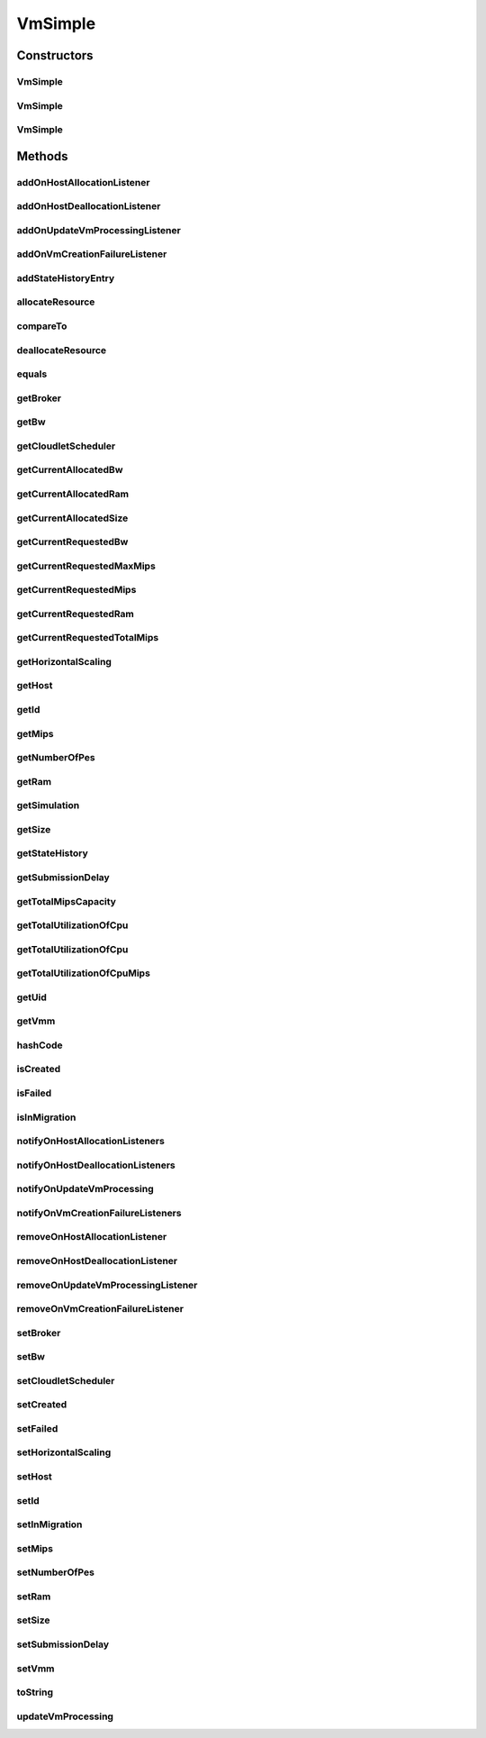 .. java:import:: org.cloudbus.cloudsim.core UniquelyIdentificable

.. java:import:: org.cloudbus.cloudsim.datacenters Datacenter

.. java:import:: org.cloudbus.cloudsim.provisioners PeProvisioner

.. java:import:: org.cloudbus.cloudsim.util Log

.. java:import:: org.cloudbus.cloudsim.brokers DatacenterBroker

.. java:import:: org.cloudbus.cloudsim.cloudlets Cloudlet

.. java:import:: org.cloudbus.cloudsim.core Simulation

.. java:import:: org.cloudbus.cloudsim.hosts Host

.. java:import:: org.cloudsimplus.autoscaling VmScaling

.. java:import:: org.cloudsimplus.listeners VmHostEventInfo

.. java:import:: org.cloudsimplus.listeners VmDatacenterEventInfo

.. java:import:: org.cloudsimplus.listeners EventListener

.. java:import:: org.cloudbus.cloudsim.schedulers.cloudlet CloudletScheduler

VmSimple
========

.. java:package:: org.cloudbus.cloudsim.vms
   :noindex:

.. java:type:: public class VmSimple implements Vm

   Implements the basic features of a Virtual Machine (VM) that runs inside a \ :java:ref:`Host`\  that may be shared among other VMs. It processes \ :java:ref:`cloudlets <Cloudlet>`\ . This processing happens according to a policy, defined by the \ :java:ref:`CloudletScheduler`\ . Each VM has a owner (user), which can submit cloudlets to the VM to execute them.

   :author: Rodrigo N. Calheiros, Anton Beloglazov

Constructors
------------
VmSimple
^^^^^^^^

.. java:constructor:: public VmSimple(int id, long mipsCapacity, int numberOfPes)
   :outertype: VmSimple

   Creates a Vm with 1024 MEGABYTE of RAM, 1000 Megabits/s of Bandwidth and 1024 MEGABYTE of Storage Size. To change these values, use the respective setters. While the Vm \ :java:ref:`is being instantiated <isCreated()>`\ , such values can be changed freely.

   :param id: unique ID of the VM
   :param mipsCapacity: the mips capacity of each Vm \ :java:ref:`Pe`\
   :param numberOfPes: amount of \ :java:ref:`Pe`\  (CPU cores)

VmSimple
^^^^^^^^

.. java:constructor:: public VmSimple(int id, double mipsCapacity, int numberOfPes)
   :outertype: VmSimple

   Creates a Vm with 1024 MEGABYTE of RAM, 1000 Megabits/s of Bandwidth and 1024 MEGABYTE of Storage Size. To change these values, use the respective setters. While the Vm \ :java:ref:`is being instantiated <isCreated()>`\ , such values can be changed freely.

   It receives the amount of MIPS as a double value but converts it internally to a long. The method is just provided as a handy-way to create a Vm using a double value for MIPS that usually is generated from some computations.

   :param id: unique ID of the VM
   :param mipsCapacity: the mips capacity of each Vm \ :java:ref:`Pe`\
   :param numberOfPes: amount of \ :java:ref:`Pe`\  (CPU cores)

VmSimple
^^^^^^^^

.. java:constructor:: @Deprecated public VmSimple(int id, DatacenterBroker broker, long mipsCapacity, int numberOfPes, long ramCapacity, long bwCapacity, long size, String vmm, CloudletScheduler cloudletScheduler)
   :outertype: VmSimple

   Creates a Vm with the given parameters.

   :param id: unique ID of the VM
   :param broker: ID of the VM's owner, that is represented by the id of the \ :java:ref:`DatacenterBroker`\
   :param mipsCapacity: the mips capacity of each Vm \ :java:ref:`Pe`\
   :param numberOfPes: amount of \ :java:ref:`Pe`\  (CPU cores)
   :param ramCapacity: amount of ram in Megabytes
   :param bwCapacity: amount of bandwidth to be allocated to the VM (in Megabits/s)
   :param size: size the VM image in Megabytes (the amount of storage it will use, at least initially).
   :param vmm: Virtual Machine Monitor that manages the VM lifecycle
   :param cloudletScheduler: scheduler that defines the execution policy for Cloudlets inside this Vm

Methods
-------
addOnHostAllocationListener
^^^^^^^^^^^^^^^^^^^^^^^^^^^

.. java:method:: @Override public Vm addOnHostAllocationListener(EventListener<VmHostEventInfo> listener)
   :outertype: VmSimple

addOnHostDeallocationListener
^^^^^^^^^^^^^^^^^^^^^^^^^^^^^

.. java:method:: @Override public Vm addOnHostDeallocationListener(EventListener<VmHostEventInfo> listener)
   :outertype: VmSimple

addOnUpdateVmProcessingListener
^^^^^^^^^^^^^^^^^^^^^^^^^^^^^^^

.. java:method:: @Override public Vm addOnUpdateVmProcessingListener(EventListener<VmHostEventInfo> listener)
   :outertype: VmSimple

addOnVmCreationFailureListener
^^^^^^^^^^^^^^^^^^^^^^^^^^^^^^

.. java:method:: @Override public Vm addOnVmCreationFailureListener(EventListener<VmDatacenterEventInfo> listener)
   :outertype: VmSimple

addStateHistoryEntry
^^^^^^^^^^^^^^^^^^^^

.. java:method:: @Override public void addStateHistoryEntry(VmStateHistoryEntry entry)
   :outertype: VmSimple

allocateResource
^^^^^^^^^^^^^^^^

.. java:method:: @Override public void allocateResource(Class<? extends ResourceManageable> resourceClass, long newTotalResourceAmount)
   :outertype: VmSimple

compareTo
^^^^^^^^^

.. java:method:: @Override public int compareTo(Vm o)
   :outertype: VmSimple

   Compare this Vm with another one based on \ :java:ref:`getTotalMipsCapacity()`\ .

   :param o: the Vm to compare to
   :return: {@inheritDoc}

deallocateResource
^^^^^^^^^^^^^^^^^^

.. java:method:: @Override public void deallocateResource(Class<? extends ResourceManageable> resourceClass)
   :outertype: VmSimple

equals
^^^^^^

.. java:method:: @Override public boolean equals(Object o)
   :outertype: VmSimple

getBroker
^^^^^^^^^

.. java:method:: @Override public DatacenterBroker getBroker()
   :outertype: VmSimple

getBw
^^^^^

.. java:method:: @Override public long getBw()
   :outertype: VmSimple

getCloudletScheduler
^^^^^^^^^^^^^^^^^^^^

.. java:method:: @Override public CloudletScheduler getCloudletScheduler()
   :outertype: VmSimple

getCurrentAllocatedBw
^^^^^^^^^^^^^^^^^^^^^

.. java:method:: @Override public long getCurrentAllocatedBw()
   :outertype: VmSimple

getCurrentAllocatedRam
^^^^^^^^^^^^^^^^^^^^^^

.. java:method:: @Override public long getCurrentAllocatedRam()
   :outertype: VmSimple

getCurrentAllocatedSize
^^^^^^^^^^^^^^^^^^^^^^^

.. java:method:: @Override public long getCurrentAllocatedSize()
   :outertype: VmSimple

   Gets the current allocated storage size.

   :return: the current allocated size

   **See also:** :java:ref:`.getSize()`

getCurrentRequestedBw
^^^^^^^^^^^^^^^^^^^^^

.. java:method:: @Override public long getCurrentRequestedBw()
   :outertype: VmSimple

getCurrentRequestedMaxMips
^^^^^^^^^^^^^^^^^^^^^^^^^^

.. java:method:: @Override public double getCurrentRequestedMaxMips()
   :outertype: VmSimple

getCurrentRequestedMips
^^^^^^^^^^^^^^^^^^^^^^^

.. java:method:: @Override public List<Double> getCurrentRequestedMips()
   :outertype: VmSimple

getCurrentRequestedRam
^^^^^^^^^^^^^^^^^^^^^^

.. java:method:: @Override public long getCurrentRequestedRam()
   :outertype: VmSimple

getCurrentRequestedTotalMips
^^^^^^^^^^^^^^^^^^^^^^^^^^^^

.. java:method:: @Override public double getCurrentRequestedTotalMips()
   :outertype: VmSimple

getHorizontalScaling
^^^^^^^^^^^^^^^^^^^^

.. java:method:: @Override public VmScaling getHorizontalScaling()
   :outertype: VmSimple

getHost
^^^^^^^

.. java:method:: @Override public Host getHost()
   :outertype: VmSimple

getId
^^^^^

.. java:method:: @Override public int getId()
   :outertype: VmSimple

getMips
^^^^^^^

.. java:method:: @Override public double getMips()
   :outertype: VmSimple

getNumberOfPes
^^^^^^^^^^^^^^

.. java:method:: @Override public int getNumberOfPes()
   :outertype: VmSimple

getRam
^^^^^^

.. java:method:: @Override public long getRam()
   :outertype: VmSimple

getSimulation
^^^^^^^^^^^^^

.. java:method:: @Override public Simulation getSimulation()
   :outertype: VmSimple

getSize
^^^^^^^

.. java:method:: @Override public long getSize()
   :outertype: VmSimple

getStateHistory
^^^^^^^^^^^^^^^

.. java:method:: @Override public List<VmStateHistoryEntry> getStateHistory()
   :outertype: VmSimple

   Gets the history of MIPS capacity allocated to the VM.

   :return: the state history

getSubmissionDelay
^^^^^^^^^^^^^^^^^^

.. java:method:: @Override public double getSubmissionDelay()
   :outertype: VmSimple

getTotalMipsCapacity
^^^^^^^^^^^^^^^^^^^^

.. java:method:: @Override public double getTotalMipsCapacity()
   :outertype: VmSimple

getTotalUtilizationOfCpu
^^^^^^^^^^^^^^^^^^^^^^^^

.. java:method:: @Override public double getTotalUtilizationOfCpu()
   :outertype: VmSimple

getTotalUtilizationOfCpu
^^^^^^^^^^^^^^^^^^^^^^^^

.. java:method:: @Override public double getTotalUtilizationOfCpu(double time)
   :outertype: VmSimple

getTotalUtilizationOfCpuMips
^^^^^^^^^^^^^^^^^^^^^^^^^^^^

.. java:method:: @Override public double getTotalUtilizationOfCpuMips(double time)
   :outertype: VmSimple

   Gets the total CPU utilization of all cloudlets running on this VM at the given time (in MIPS).

   :param time: the time
   :return: total cpu utilization in MIPS

   **See also:** :java:ref:`.getTotalUtilizationOfCpu(double)`

getUid
^^^^^^

.. java:method:: @Override public String getUid()
   :outertype: VmSimple

getVmm
^^^^^^

.. java:method:: @Override public String getVmm()
   :outertype: VmSimple

hashCode
^^^^^^^^

.. java:method:: @Override public int hashCode()
   :outertype: VmSimple

isCreated
^^^^^^^^^

.. java:method:: @Override public boolean isCreated()
   :outertype: VmSimple

isFailed
^^^^^^^^

.. java:method:: @Override public boolean isFailed()
   :outertype: VmSimple

isInMigration
^^^^^^^^^^^^^

.. java:method:: @Override public boolean isInMigration()
   :outertype: VmSimple

notifyOnHostAllocationListeners
^^^^^^^^^^^^^^^^^^^^^^^^^^^^^^^

.. java:method:: @Override public void notifyOnHostAllocationListeners()
   :outertype: VmSimple

notifyOnHostDeallocationListeners
^^^^^^^^^^^^^^^^^^^^^^^^^^^^^^^^^

.. java:method:: @Override public void notifyOnHostDeallocationListeners(Host deallocatedHost)
   :outertype: VmSimple

notifyOnUpdateVmProcessing
^^^^^^^^^^^^^^^^^^^^^^^^^^

.. java:method:: public void notifyOnUpdateVmProcessing()
   :outertype: VmSimple

   Notifies all registered listeners when the processing of the Vm is updated in its \ :java:ref:`Host`\ .

notifyOnVmCreationFailureListeners
^^^^^^^^^^^^^^^^^^^^^^^^^^^^^^^^^^

.. java:method:: @Override public void notifyOnVmCreationFailureListeners(Datacenter failedDatacenter)
   :outertype: VmSimple

removeOnHostAllocationListener
^^^^^^^^^^^^^^^^^^^^^^^^^^^^^^

.. java:method:: @Override public boolean removeOnHostAllocationListener(EventListener<VmHostEventInfo> listener)
   :outertype: VmSimple

removeOnHostDeallocationListener
^^^^^^^^^^^^^^^^^^^^^^^^^^^^^^^^

.. java:method:: @Override public boolean removeOnHostDeallocationListener(EventListener<VmHostEventInfo> listener)
   :outertype: VmSimple

removeOnUpdateVmProcessingListener
^^^^^^^^^^^^^^^^^^^^^^^^^^^^^^^^^^

.. java:method:: @Override public boolean removeOnUpdateVmProcessingListener(EventListener<VmHostEventInfo> listener)
   :outertype: VmSimple

removeOnVmCreationFailureListener
^^^^^^^^^^^^^^^^^^^^^^^^^^^^^^^^^

.. java:method:: @Override public boolean removeOnVmCreationFailureListener(EventListener<VmDatacenterEventInfo> listener)
   :outertype: VmSimple

setBroker
^^^^^^^^^

.. java:method:: @Override public final Vm setBroker(DatacenterBroker broker)
   :outertype: VmSimple

setBw
^^^^^

.. java:method:: @Override public final Vm setBw(long bwCapacity)
   :outertype: VmSimple

setCloudletScheduler
^^^^^^^^^^^^^^^^^^^^

.. java:method:: @Override public final Vm setCloudletScheduler(CloudletScheduler cloudletScheduler)
   :outertype: VmSimple

setCreated
^^^^^^^^^^

.. java:method:: @Override public final void setCreated(boolean created)
   :outertype: VmSimple

setFailed
^^^^^^^^^

.. java:method:: @Override public void setFailed(boolean failed)
   :outertype: VmSimple

setHorizontalScaling
^^^^^^^^^^^^^^^^^^^^

.. java:method:: @Override public Vm setHorizontalScaling(VmScaling horizontalScaling) throws IllegalArgumentException
   :outertype: VmSimple

setHost
^^^^^^^

.. java:method:: @Override public void setHost(Host host)
   :outertype: VmSimple

setId
^^^^^

.. java:method:: protected final void setId(int id)
   :outertype: VmSimple

   Sets the VM id.

   :param id: the new VM id, that has to be unique for the current \ :java:ref:`broker <getBroker()>`\

setInMigration
^^^^^^^^^^^^^^

.. java:method:: @Override public final void setInMigration(boolean inMigration)
   :outertype: VmSimple

setMips
^^^^^^^

.. java:method:: protected final void setMips(double mips)
   :outertype: VmSimple

   Sets the individual MIPS capacity of any VM's PE, considering that all PEs have the same capacity.

   :param mips: the new mips for every VM's PE

setNumberOfPes
^^^^^^^^^^^^^^

.. java:method:: protected final void setNumberOfPes(int numberOfPes)
   :outertype: VmSimple

   Sets the number of PEs required by the VM.

   :param numberOfPes: the new number of PEs

setRam
^^^^^^

.. java:method:: @Override public final Vm setRam(long ramCapacity)
   :outertype: VmSimple

setSize
^^^^^^^

.. java:method:: @Override public final Vm setSize(long size)
   :outertype: VmSimple

setSubmissionDelay
^^^^^^^^^^^^^^^^^^

.. java:method:: @Override public final void setSubmissionDelay(double submissionDelay)
   :outertype: VmSimple

setVmm
^^^^^^

.. java:method:: protected final void setVmm(String vmm)
   :outertype: VmSimple

   Sets the Virtual Machine Monitor (VMM) that manages the VM.

   :param vmm: the new VMM

toString
^^^^^^^^

.. java:method:: @Override public String toString()
   :outertype: VmSimple

updateVmProcessing
^^^^^^^^^^^^^^^^^^

.. java:method:: @Override public double updateVmProcessing(double currentTime, List<Double> mipsShare)
   :outertype: VmSimple

